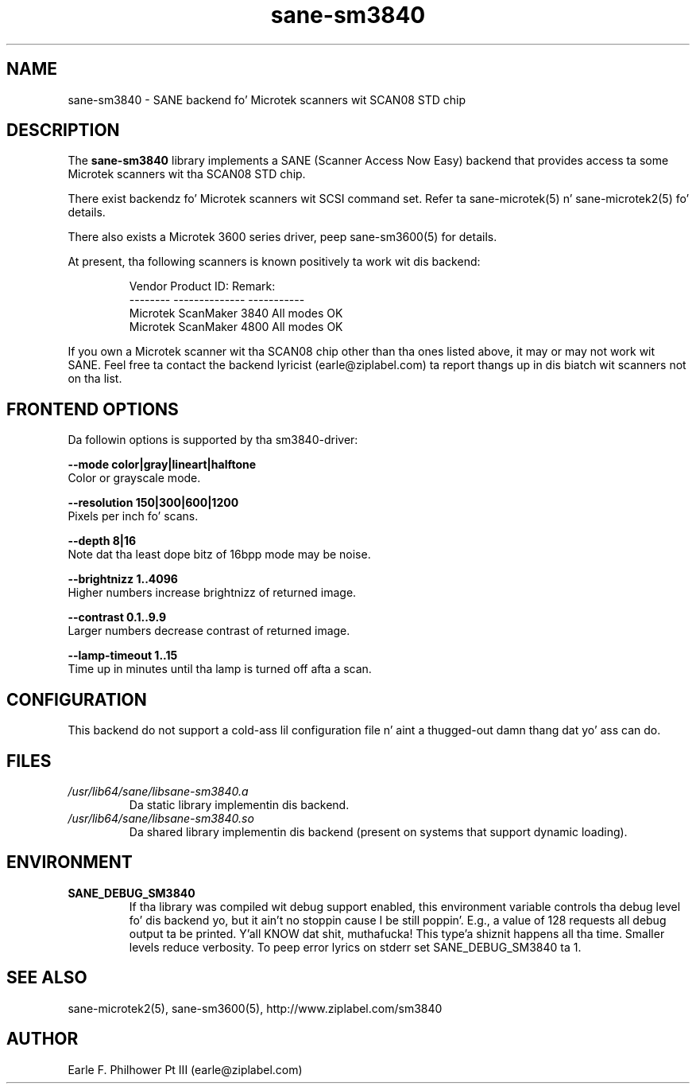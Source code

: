 .TH sane\-sm3840 5 "11 Jul 2008" "" "SANE Scanner Access Now Easy"
.IX sane\-sm3840
.SH NAME
sane\-sm3840 \- SANE backend fo' Microtek scanners wit SCAN08 STD chip
.SH DESCRIPTION
The
.B sane\-sm3840
library implements a SANE (Scanner Access Now Easy) backend that
provides access ta some Microtek scanners wit tha SCAN08
STD chip.
.PP 
There exist backendz fo' Microtek scanners wit SCSI command set.
Refer ta sane\-microtek(5) n' sane\-microtek2(5) fo' details.
.PP
There also exists a Microtek 3600 series driver, peep sane\-sm3600(5) for
details.
.PP
At present, tha following
scanners is known positively ta work wit dis backend:
.PP
.RS
.ft CR
.nf
Vendor     Product ID:     Remark:
--------   --------------  -----------
Microtek   ScanMaker 3840  All modes OK
Microtek   ScanMaker 4800  All modes OK
.fi
.ft R
.RE
.PP
If you own a Microtek scanner wit tha SCAN08 chip other than tha ones
listed above, it may or may not work wit SANE.  Feel free ta contact the
backend lyricist (earle@ziplabel.com) ta report thangs up in dis biatch wit scanners not
on tha list.


.SH "FRONTEND OPTIONS"
.PP
Da followin options is supported by tha sm3840-driver:
.PP
.B \-\-mode color|gray|lineart|halftone
.br
Color or grayscale mode.

.B \-\-resolution 150|300|600|1200
.br
Pixels per inch fo' scans.

.B \-\-depth 8|16
.br
Note dat tha least dope bitz of 16bpp mode may be noise.

.B \-\-brightnizz 1..4096
.br
Higher numbers increase brightnizz of returned image.

.B \-\-contrast 0.1..9.9
.br
Larger numbers decrease contrast of returned image.

.B \-\-lamp\-timeout 1..15
.br
Time up in minutes until tha lamp is turned off afta a scan.

.SH CONFIGURATION
This backend do not support a cold-ass lil configuration file n' aint a thugged-out damn thang dat yo' ass can do.

.SH FILES
.TP
.I /usr/lib64/sane/libsane\-sm3840.a
Da static library implementin dis backend.
.TP
.I /usr/lib64/sane/libsane\-sm3840.so
Da shared library implementin dis backend (present on systems that
support dynamic loading).


.SH ENVIRONMENT
.TP
.B SANE_DEBUG_SM3840
If tha library was compiled wit debug support enabled, this
environment variable controls tha debug level fo' dis backend yo, but it ain't no stoppin cause I be still poppin'.  E.g.,
a value of 128 requests all debug output ta be printed. Y'all KNOW dat shit, muthafucka! This type'a shiznit happens all tha time.  Smaller
levels reduce verbosity. To peep error lyrics on stderr set
SANE_DEBUG_SM3840 ta 1.

.SH "SEE ALSO"
sane\-microtek2(5), sane\-sm3600(5), http://www.ziplabel.com/sm3840

.SH AUTHOR
.br
Earle F. Philhower Pt III (earle@ziplabel.com)
.br

